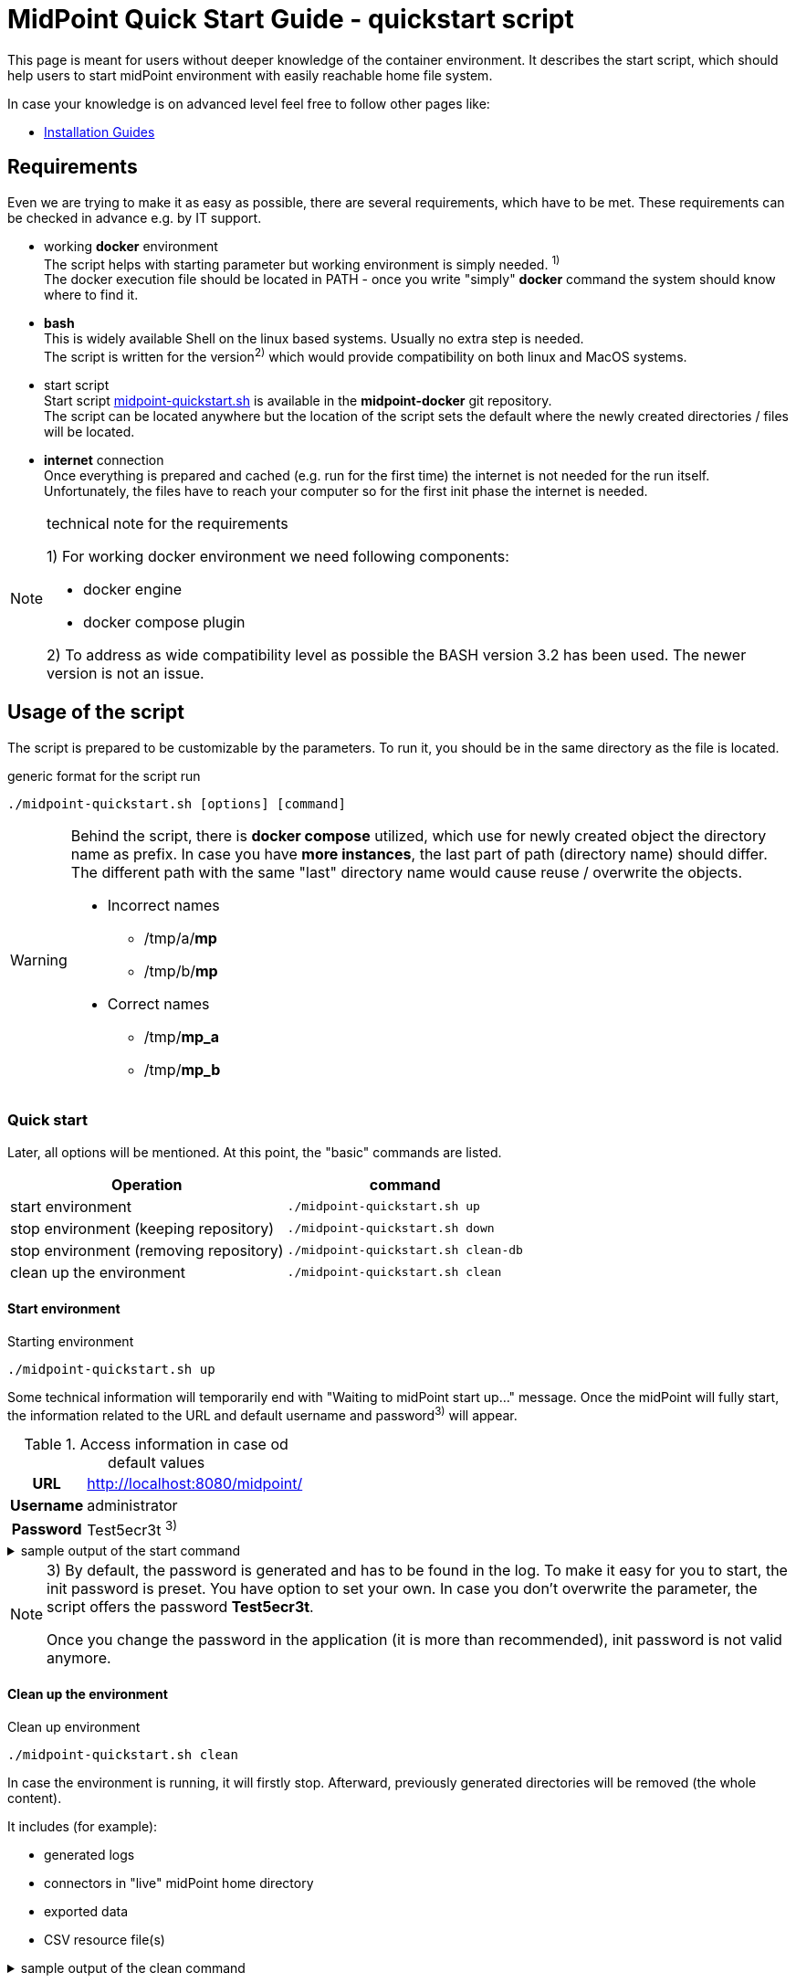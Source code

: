 = MidPoint Quick Start Guide - quickstart script
:page-nav-title: Quick Start Guide
:page-display-order: 10
:page-liquid:
:page-toc: float-right
:toclevels: 4
:page-upkeep-status: green
:page-keywords:  [ 'quickstart', 'quickstart script', 'start script" ]

This page is meant for users without deeper knowledge of the container environment.
It describes the start script, which should help users to start midPoint environment with easily reachable home file system.

In case your knowledge is on advanced level feel free to follow other pages like:

* xref:../install/index.adoc[Installation Guides]

== Requirements

Even we are trying to make it as easy as possible, there are several requirements, which have to be met.
These requirements can be checked in advance e.g. by IT support.

* working *docker* environment +
The script helps with starting parameter but working environment is simply needed. ^1)^ +
The docker execution file should be located in PATH - once you write "simply" *docker* command the system should know where to find it.

* *bash* +
This is widely available Shell on the linux based systems.
Usually no extra step is needed. +
The script is written for the version^2)^ which would provide compatibility on both linux and MacOS systems. +

* start script +
Start script link:https://github.com/Evolveum/midpoint-docker/blob/master/4.9/midpoint-quickstart.sh[midpoint-quickstart.sh] is available in the *midpoint-docker* git repository. +
The script can be located anywhere but the location of the script sets the default where the newly created directories / files will be located.

* *internet* connection +
Once everything is prepared and cached (e.g. run for the first time) the internet is not needed for the run itself.
Unfortunately, the files have to reach your computer so for the first init phase the internet is needed.

.technical note for the requirements
[NOTE]
====
1) For working docker environment we need following components:

- docker engine
- docker compose plugin

2) To address as wide compatibility level as possible the BASH version 3.2 has been used.
The newer version is not an issue.
====

== Usage of the script

The script is prepared to be customizable by the parameters.
To run it, you should be in the same directory as the file is located.

.generic format for the script run
[source,bash]
----
./midpoint-quickstart.sh [options] [command]
----

[WARNING]
====
Behind the script, there is *docker compose* utilized, which use for newly created object the directory name as prefix.
In case you have *more instances*, the last part of path (directory name) should differ.
The different path with the same "last" directory name would cause reuse / overwrite the objects.

* Incorrect names
** /tmp/a/*mp*
** /tmp/b/*mp*

* Correct names
** /tmp/*mp_a*
** /tmp/*mp_b*
====

=== Quick start

Later, all options will be mentioned.
At this point, the "basic" commands are listed.

[%autowidth]
|====
| Operation | command

| start environment
| `./midpoint-quickstart.sh up`

| stop environment (keeping repository)
| `./midpoint-quickstart.sh down`

| stop environment (removing repository)
| `./midpoint-quickstart.sh clean-db`

| clean up the environment
| `./midpoint-quickstart.sh clean`

|====

==== Start environment

.Starting environment
[source,bash]
----
./midpoint-quickstart.sh up
----

Some technical information will temporarily end with "Waiting to midPoint start up..." message.
Once the midPoint will fully start,  the information related to the URL and default username and password^3)^ will appear.

.Access information in case od default values
[%autowidth, cols="h,1"]
|====
| URL | http://localhost:8080/midpoint/
| Username | administrator
| Password | Test5ecr3t ^3)^
|====

.sample output of the start command
[%collapsible]
====
[source]
----
$ ./midpoint-quickstart.sh up
Starting the Inicialization process...
Creating the directory "/mnt/repo/midpoint-docker/midpoint_home".
Creating the directory "/mnt/repo/midpoint-docker/midpoint_home/post-initial-objects".
Creating the directory "/mnt/repo/midpoint-docker/midpoint_home/connid-connectors".
Creating the directory "/mnt/repo/midpoint-docker/midpoint_home/lib".
Inicialization done.
[+] Running 5/5
 ✔ Network midpoint-docker_net                  Created                       0.2s
 ✔ Volume "midpoint-docker_midpoint_data"       Created                       0.0s
 ✔ Container midpoint-docker-midpoint_data-1    Started                       0.2s
 ✔ Container midpoint-docker-data_init-1        Exited                       14.3s
 ✔ Container midpoint-docker-midpoint_server-1  Started                      14.5s
Waiting to midPoint start up...
MidPoint has started...
To access the WEB GUI go to http://localhost:8080/midpoint/ .
 Username : administrator
 Password : Test5ecr3t (if not changed yet - init Password)
----
====

[NOTE]
====
3) By default, the password is generated and has to be found in the log.
To make it easy for you to start, the init password is preset.
You have option to set your own.
In case you don't overwrite the parameter,  the script offers the password *Test5ecr3t*.

Once you change the password in the application (it is more than recommended), init password is not valid anymore.
====

==== Clean up the environment

.Clean up environment
[source,bash]
----
./midpoint-quickstart.sh clean
----

In case the environment is running, it will firstly stop.
Afterward, previously generated directories will be removed (the whole content).

It includes (for example):

* generated logs
* connectors in "live" midPoint home directory
* exported data
* CSV resource file(s)

.sample output of the clean command
[%collapsible]
====
[source]
----
$ ./midpoint-quickstart.sh clean
Starting the Clean up process...
[+] Running 5/5
✔ Container midpoint-docker-midpoint_server-1  Removed                       0.2s
✔ Container midpoint-docker-data_init-1        Removed                       0.0s
✔ Container midpoint-docker-midpoint_data-1    Removed                       0.1s
✔ Volume midpoint-docker_midpoint_data         Removed                       0.0s
✔ Network midpoint-docker_net                  Removed                       0.2s
Removing "/mnt/repo/midpoint-docker/midpoint_home"
Clean up process done.
----
====

=== Customization

There are several possible parameters and commands, which have an  impact on the resulting state.

==== Commands

The most often used command will be probably *up* and *clean*.
Following table shows the possible commands.

.Available commands
[%autowidth]
|====
| Command | Description

| init
| Init environment +
check and create the directory structure for midPoint home if needed +
_It is part of "up/start" command._

| clean
| Clean environment +
delete directory structure for midPoint home +

| reset
| Reset environment +
delete and re-create directory structure for midPoint home +
_Shortcut to *clean* and *init* command._

| up / start
| Start the environment +
Init the environment (if needed) and start it up

| down
| Shutdown the environment +
Stop environment, remove the container objects except volumes and data on "external" filesystem. +

| clean-db
| Remove container environment including volumes. +
Clean environment - containers, volumes (db storage), etc. +

| help
| Show the help (this information)
|====

==== Attributes

There is a set of default values predefined in the script.
With the default values the application will run fine.
As this script would be primarily a helper for you there is option to change it so you can customize it for your needs.

Let's keep a focus on "first steps" with midPoint.
In that case the "interesting" attributes will be :

* initpw +
This parameter can be used for the init password for administrator user object.

.Password Policy
[NOTE]
====
Once you decide to set up your own init password, please keep in mind that there is Password policy in place.
In case you would set the init password, which does not correspond, the administrator user object will not be imported.

It will not be possible to log into the system because the administrator is the only user in midPoint after the first start of the system.

There is "workaround" how the user can be imported.
Anyway the easiest way how to address the situation is to *clean* the environment and *start* (reinit) new one with the
"proper" password.

Even you could keep the "offered" password, it is recommended to change the password once the system is properly initialized / started.
====

* subdir +
Comma separated list of directories which would be created during init process.
There may be use case when you need additional directory - e.g. *exports*. +
 +
-subdir post-initial-objects,connid-connectors,lib,*exports*

* port +
Until the directory name is different (see the warning previously mentioned) the only "problem" in parallel environments is the "already used" port.
With this parameter you can set the port used for the mapping to be different then TCP/*8080*. +
 +
-port *8090*

* ver +
The version of the midPoint to use.
The tag published on public registry contain the version in the tag.
Using this attribute you can easily change required version without specifying whole image name and complete tag (including the base OS). +
 +
-ver *4.8.5*

The other attributes could be used once you will start with the advance scenario(s).


.Available attributes
[%autowidth]
|====
| Attribute | Description

| -h
| help - show available option(s)

| -debug
| Debug (show operation output for the troubleshooting purpose)

| -fg
| Foreground (keep attached / not starting on background)

| -base <base_dir>
| base directory (by default derived from the script location) +
Used to calculate the location of the files

| -initpw <init_password>
| Initial administrator password +
Initial password for the first run. This is not used for the password change once the user is created.

| -home <home_dir>
| home directory (related to base_dir) +
The name of the directory - the root of the directory structure for the midPoint instance

| -subdir <directories>
| comma separated list of sub-directories to be created

| -uid <uid>
| User ID for the processes in the container +
Default value is taken from the currently logged user (current session)

| -gid <gid>
| Group ID for the processes in the container +
Default value is taken from the currently logged user (current session)

| -port <port>
| TCP port used for the forwarding. +
TCP port used for redirect the communication. ( http://localhost:<port>/midpoint/ )

| -name <img_name>
| Image name (without tag) +
Used to construct final image name for the configuration.

| -ver <img_version>
| Image version +
Used to construct final image name for the configuration.

| -suffix <img_v_suffix>
| Image version suffix +
Used to construct final image name for the configuration.

| -exec <env_exec_cmd>
| Command to run / control env. +
Default value is *docker* or *sudo docker* in case the used is not a member of the docker group.

|====

==== Exit codes

In case you will decide to experiment with the script there are several exit codes which could be returned.
Once you show the help it will be dynamically listed.
At this moment following exit codes are "available":

[%autowidth]
|====
^| Exit Code ^| Meaning

^| 0
| Normal exit (expected operation)

^| 1
| No command has been requested.

^| 2
| Can't create the directory.

^| 3
| Can't remove the directory.

^| 101
| Too short path to process (basic "security" check)

|====